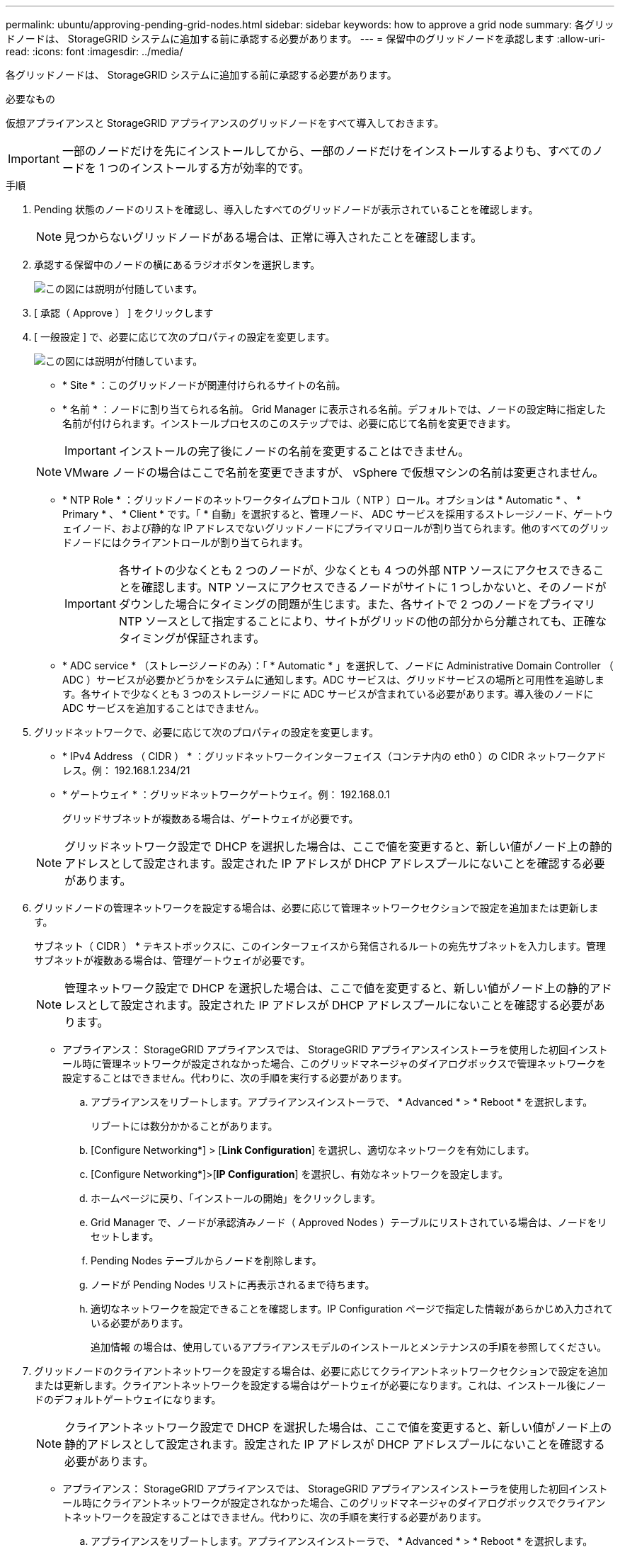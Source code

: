 ---
permalink: ubuntu/approving-pending-grid-nodes.html 
sidebar: sidebar 
keywords: how to approve a grid node 
summary: 各グリッドノードは、 StorageGRID システムに追加する前に承認する必要があります。 
---
= 保留中のグリッドノードを承認します
:allow-uri-read: 
:icons: font
:imagesdir: ../media/


[role="lead"]
各グリッドノードは、 StorageGRID システムに追加する前に承認する必要があります。

.必要なもの
仮想アプライアンスと StorageGRID アプライアンスのグリッドノードをすべて導入しておきます。


IMPORTANT: 一部のノードだけを先にインストールしてから、一部のノードだけをインストールするよりも、すべてのノードを 1 つのインストールする方が効率的です。

.手順
. Pending 状態のノードのリストを確認し、導入したすべてのグリッドノードが表示されていることを確認します。
+

NOTE: 見つからないグリッドノードがある場合は、正常に導入されたことを確認します。

. 承認する保留中のノードの横にあるラジオボタンを選択します。
+
image::../media/5_gmi_installer_grid_nodes_pending.gif[この図には説明が付随しています。]

. [ 承認（ Approve ） ] をクリックします
. [ 一般設定 ] で、必要に応じて次のプロパティの設定を変更します。
+
image::../media/6_gmi_installer_node_config_popup.gif[この図には説明が付随しています。]

+
** * Site * ：このグリッドノードが関連付けられるサイトの名前。
** * 名前 * ：ノードに割り当てられる名前。 Grid Manager に表示される名前。デフォルトでは、ノードの設定時に指定した名前が付けられます。インストールプロセスのこのステップでは、必要に応じて名前を変更できます。
+

IMPORTANT: インストールの完了後にノードの名前を変更することはできません。

+

NOTE: VMware ノードの場合はここで名前を変更できますが、 vSphere で仮想マシンの名前は変更されません。

** * NTP Role * ：グリッドノードのネットワークタイムプロトコル（ NTP ）ロール。オプションは * Automatic * 、 * Primary * 、 * Client * です。「 * 自動」を選択すると、管理ノード、 ADC サービスを採用するストレージノード、ゲートウェイノード、および静的な IP アドレスでないグリッドノードにプライマリロールが割り当てられます。他のすべてのグリッドノードにはクライアントロールが割り当てられます。
+

IMPORTANT: 各サイトの少なくとも 2 つのノードが、少なくとも 4 つの外部 NTP ソースにアクセスできることを確認します。NTP ソースにアクセスできるノードがサイトに 1 つしかないと、そのノードがダウンした場合にタイミングの問題が生じます。また、各サイトで 2 つのノードをプライマリ NTP ソースとして指定することにより、サイトがグリッドの他の部分から分離されても、正確なタイミングが保証されます。

** * ADC service * （ストレージノードのみ）：「 * Automatic * 」を選択して、ノードに Administrative Domain Controller （ ADC ）サービスが必要かどうかをシステムに通知します。ADC サービスは、グリッドサービスの場所と可用性を追跡します。各サイトで少なくとも 3 つのストレージノードに ADC サービスが含まれている必要があります。導入後のノードに ADC サービスを追加することはできません。


. グリッドネットワークで、必要に応じて次のプロパティの設定を変更します。
+
** * IPv4 Address （ CIDR ） * ：グリッドネットワークインターフェイス（コンテナ内の eth0 ）の CIDR ネットワークアドレス。例： 192.168.1.234/21
** * ゲートウェイ * ：グリッドネットワークゲートウェイ。例： 192.168.0.1
+
グリッドサブネットが複数ある場合は、ゲートウェイが必要です。



+

NOTE: グリッドネットワーク設定で DHCP を選択した場合は、ここで値を変更すると、新しい値がノード上の静的アドレスとして設定されます。設定された IP アドレスが DHCP アドレスプールにないことを確認する必要があります。

. グリッドノードの管理ネットワークを設定する場合は、必要に応じて管理ネットワークセクションで設定を追加または更新します。
+
サブネット（ CIDR ） * テキストボックスに、このインターフェイスから発信されるルートの宛先サブネットを入力します。管理サブネットが複数ある場合は、管理ゲートウェイが必要です。

+

NOTE: 管理ネットワーク設定で DHCP を選択した場合は、ここで値を変更すると、新しい値がノード上の静的アドレスとして設定されます。設定された IP アドレスが DHCP アドレスプールにないことを確認する必要があります。

+
* アプライアンス： StorageGRID アプライアンスでは、 StorageGRID アプライアンスインストーラを使用した初回インストール時に管理ネットワークが設定されなかった場合、このグリッドマネージャのダイアログボックスで管理ネットワークを設定することはできません。代わりに、次の手順を実行する必要があります。

+
.. アプライアンスをリブートします。アプライアンスインストーラで、 * Advanced * > * Reboot * を選択します。
+
リブートには数分かかることがあります。

.. [Configure Networking*] > [*Link Configuration*] を選択し、適切なネットワークを有効にします。
.. [Configure Networking*]>[*IP Configuration*] を選択し、有効なネットワークを設定します。
.. ホームページに戻り、「インストールの開始」をクリックします。
.. Grid Manager で、ノードが承認済みノード（ Approved Nodes ）テーブルにリストされている場合は、ノードをリセットします。
.. Pending Nodes テーブルからノードを削除します。
.. ノードが Pending Nodes リストに再表示されるまで待ちます。
.. 適切なネットワークを設定できることを確認します。IP Configuration ページで指定した情報があらかじめ入力されている必要があります。
+
追加情報 の場合は、使用しているアプライアンスモデルのインストールとメンテナンスの手順を参照してください。



. グリッドノードのクライアントネットワークを設定する場合は、必要に応じてクライアントネットワークセクションで設定を追加または更新します。クライアントネットワークを設定する場合はゲートウェイが必要になります。これは、インストール後にノードのデフォルトゲートウェイになります。
+

NOTE: クライアントネットワーク設定で DHCP を選択した場合は、ここで値を変更すると、新しい値がノード上の静的アドレスとして設定されます。設定された IP アドレスが DHCP アドレスプールにないことを確認する必要があります。

+
* アプライアンス： StorageGRID アプライアンスでは、 StorageGRID アプライアンスインストーラを使用した初回インストール時にクライアントネットワークが設定されなかった場合、このグリッドマネージャのダイアログボックスでクライアントネットワークを設定することはできません。代わりに、次の手順を実行する必要があります。

+
.. アプライアンスをリブートします。アプライアンスインストーラで、 * Advanced * > * Reboot * を選択します。
+
リブートには数分かかることがあります。

.. [Configure Networking*] > [*Link Configuration*] を選択し、適切なネットワークを有効にします。
.. [Configure Networking*]>[*IP Configuration*] を選択し、有効なネットワークを設定します。
.. ホームページに戻り、「インストールの開始」をクリックします。
.. Grid Manager で、ノードが承認済みノード（ Approved Nodes ）テーブルにリストされている場合は、ノードをリセットします。
.. Pending Nodes テーブルからノードを削除します。
.. ノードが Pending Nodes リストに再表示されるまで待ちます。
.. 適切なネットワークを設定できることを確認します。IP Configuration ページで指定した情報があらかじめ入力されている必要があります。
+
追加情報 の場合は、使用しているアプライアンスのインストールとメンテナンスの手順を参照してください。



. [ 保存（ Save ） ] をクリックします。
+
グリッドノードエントリが [ 承認済みノード（ Approved Nodes ） ] リストに移動します。

+
image::../media/7_gmi_installer_grid_nodes_approved.gif[この図には説明が付随しています。]

. 承認する保留中のグリッドノードごとに、上記の手順を繰り返します。
+
グリッドに必要なすべてのノードを承認する必要があります。ただし、サマリページで * インストール * をクリックする前に、いつでもこのページに戻ることができます。承認済みグリッドノードのプロパティを変更するには、ラジオボタンを選択し、 * 編集 * をクリックします。

. グリッドノードの承認が完了したら、 * 次へ * をクリックします。

